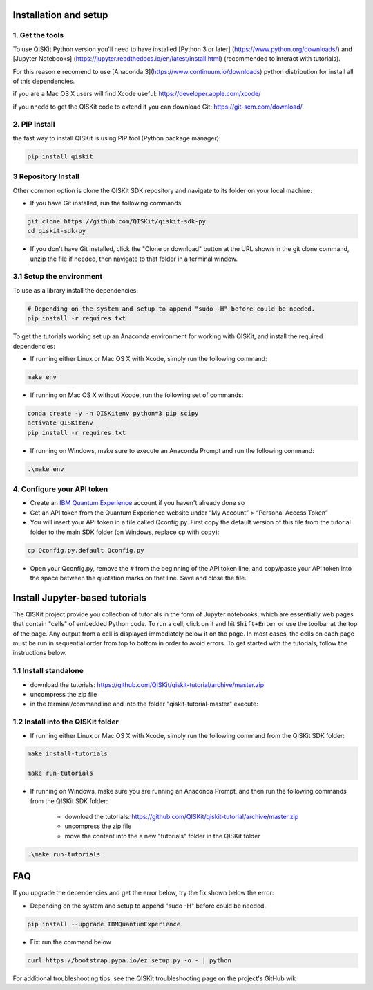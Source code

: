 Installation and setup
======================

1. Get the tools
----------------

To use QISKit Python version you'll need to have installed [Python 3 or later]
(https://www.python.org/downloads/) and [Jupyter Notebooks]
(https://jupyter.readthedocs.io/en/latest/install.html) 
(recommended to interact with tutorials). 

For this reason e recomend to use [Anaconda 3](https://www.continuum.io/downloads) 
python distribution for install all of this dependencies.

if you are a Mac OS X users will find Xcode useful: https://developer.apple.com/xcode/

if you nnedd to get the QISKit code to extend it you can download Git: https://git-scm.com/download/.


2. PIP Install 
--------------

the fast way to install QISKit is using PIP tool (Python package manager):

.. code:: sh

    pip install qiskit

3 Repository Install
---------------------

Other common option is clone the QISKit SDK repository and navigate to its 
folder on your local machine:

-  If you have Git installed, run the following commands:

.. code:: sh

    git clone https://github.com/QISKit/qiskit-sdk-py
    cd qiskit-sdk-py

-  If you don't have Git installed, click the "Clone or download" button
   at the URL shown in the git clone command, unzip the file if needed,
   then navigate to that folder in a terminal window.

3.1 Setup the environment
------------------------

To use as a library install the dependencies:

.. code:: sh

    # Depending on the system and setup to append "sudo -H" before could be needed.
    pip install -r requires.txt

To get the tutorials working set up an Anaconda environment for working
with QISKit, and install the required dependencies:

-  If running either Linux or Mac OS X with Xcode, simply run the
   following command:

.. code:: sh

    make env

-  If running on Mac OS X without Xcode, run the following set of commands:

.. code:: sh

    conda create -y -n QISKitenv python=3 pip scipy
    activate QISKitenv
    pip install -r requires.txt
    
-  If running on Windows, make sure to execute an Anaconda Prompt and run
   the following command:

.. code:: sh

    .\make env


4. Configure your API token
---------------------------

-  Create an `IBM Quantum
   Experience <https://quantumexperience.ng.bluemix.net>`__ account if
   you haven't already done so
-  Get an API token from the Quantum Experience website under “My
   Account” > “Personal Access Token”
-  You will insert your API token in a file called Qconfig.py. First
   copy the default version of this file from the tutorial folder to the
   main SDK folder (on Windows, replace ``cp`` with ``copy``):

.. code:: sh

    cp Qconfig.py.default Qconfig.py

-  Open your Qconfig.py, remove the ``#`` from the beginning of the API
   token line, and copy/paste your API token into the space between the
   quotation marks on that line. Save and close the file.

Install Jupyter-based tutorials
====================================

The QISKit project provide you collection of tutorials in the form of Jupyter 
notebooks, which are essentially web pages that contain "cells" of embedded 
Python code. To run a cell, click on it and hit ``Shift+Enter`` or use the 
toolbar at the top of the page. Any output from a cell is displayed 
immediately below it on the page. In most cases, the cells on each page must
be run in sequential order from top to bottom in order to avoid errors. To get
started with the tutorials, follow the instructions below.

1.1 Install standalone
----------------------
- download the tutorials: https://github.com/QISKit/qiskit-tutorial/archive/master.zip
- uncompress the zip file
- in the terminal/commandline and into the folder "qiskit-tutorial-master" execute:

.. code:: sh
    jupyter notebook index.ipynb

1.2 Install into the QISKit folder
----------------------------------

-  If running either Linux or Mac OS X with Xcode, simply run the
   following command from the QISKit SDK folder:

.. code:: sh

    make install-tutorials

    make run-tutorials
    
-  If running on Windows, make sure you are running an Anaconda Prompt,
   and then run the following commands from the QISKit SDK folder:

    - download the tutorials: https://github.com/QISKit/qiskit-tutorial/archive/master.zip
    - uncompress the zip file
    - move the content into the a new "tutorials" folder in the QISKit folder

.. code:: sh

    .\make run-tutorials
    

FAQ
===

If you upgrade the dependencies and get the error below, try the fix
shown below the error:

- Depending on the system and setup to append "sudo -H" before could be needed.
.. code:: sh

    pip install --upgrade IBMQuantumExperience
    
- Fix: run the command below
.. code:: sh

    curl https://bootstrap.pypa.io/ez_setup.py -o - | python

For additional troubleshooting tips, see the QISKit troubleshooting page
on the project's GitHub wik
